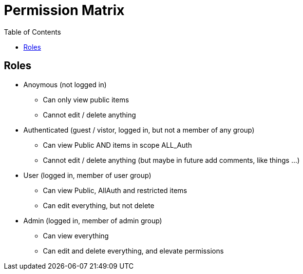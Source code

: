 = Permission Matrix
:toc:

== Roles

* Anoymous (not logged in)
** Can only view public items
** Cannot edit / delete anything

* Authenticated (guest / vistor, logged in, but not a member of any group)
** Can view Public AND items in scope ALL_Auth
** Cannot edit / delete anything (but maybe in future add comments, like things ...)

* User (logged in, member of user group)
** Can view Public, AllAuth and restricted items
** Can edit everything, but not delete

* Admin (logged in, member of admin group)
** Can view everything
** Can edit and delete everything, and elevate permissions
